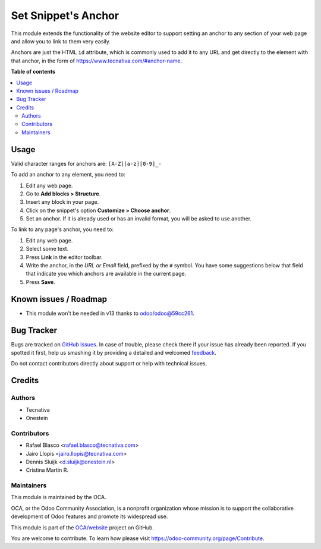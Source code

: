 ====================
Set Snippet's Anchor
====================

.. !!!!!!!!!!!!!!!!!!!!!!!!!!!!!!!!!!!!!!!!!!!!!!!!!!!!
   !! This file is generated by oca-gen-addon-readme !!
   !! changes will be overwritten.                   !!
   !!!!!!!!!!!!!!!!!!!!!!!!!!!!!!!!!!!!!!!!!!!!!!!!!!!!

.. |badge1| image:: https://img.shields.io/badge/maturity-Beta-yellow.png
    :target: https://odoo-community.org/page/development-status
    :alt: Beta
.. |badge2| image:: https://img.shields.io/badge/licence-LGPL--3-blue.png
    :target: http://www.gnu.org/licenses/lgpl-3.0-standalone.html
    :alt: License: LGPL-3
.. |badge3| image:: https://img.shields.io/badge/github-OCA%2Fwebsite-lightgray.png?logo=github
    :target: https://github.com/OCA/website/tree/12.0/website_snippet_anchor
    :alt: OCA/website
.. |badge4| image:: https://img.shields.io/badge/weblate-Translate%20me-F47D42.png
    :target: https://translation.odoo-community.org/projects/website-12-0/website-12-0-website_snippet_anchor
    :alt: Translate me on Weblate
.. |badge5| image:: https://img.shields.io/badge/runbot-Try%20me-875A7B.png
    :target: https://runbot.odoo-community.org/runbot/186/12.0
    :alt: Try me on Runbot

|badge1| |badge2| |badge3| |badge4| |badge5| 

This module extends the functionality of the website editor to support setting
an anchor to any section of your web page and allow you to link to them very
easily.

Anchors are just the HTML ``id`` attribute, which is commonly used to add it
to any URL and get directly to the element with that anchor, in the form of
https://www.tecnativa.com/#anchor-name.

**Table of contents**

.. contents::
   :local:

Usage
=====

Valid character ranges for anchors are: ``[A-Z][a-z][0-9]_-``

To add an anchor to any element, you need to:

#. Edit any web page.
#. Go to **Add blocks > Structure**.
#. Insert any block in your page.
#. Click on the snippet's option **Customize > Choose anchor**.
#. Set an anchor. If it is already used or has an invalid format, you will be asked to use another.

To link to any page's anchor, you need to:

#. Edit any web page.
#. Select some text.
#. Press **Link** in the editor toolbar.
#. Write the anchor, in the *URL or Email* field, prefixed by the ``#`` symbol.
   You have some suggestions below that field that indicate you which anchors
   are available in the current page.
#. Press **Save**.

Known issues / Roadmap
======================

* This module won't be needed in v13 thanks to `odoo/odoo@59cc261
  <https://github.com/odoo/odoo/commit/
  59cc261448b67c424051a623c5c8d76ddd20aa71>`_.

Bug Tracker
===========

Bugs are tracked on `GitHub Issues <https://github.com/OCA/website/issues>`_.
In case of trouble, please check there if your issue has already been reported.
If you spotted it first, help us smashing it by providing a detailed and welcomed
`feedback <https://github.com/OCA/website/issues/new?body=module:%20website_snippet_anchor%0Aversion:%2012.0%0A%0A**Steps%20to%20reproduce**%0A-%20...%0A%0A**Current%20behavior**%0A%0A**Expected%20behavior**>`_.

Do not contact contributors directly about support or help with technical issues.

Credits
=======

Authors
~~~~~~~

* Tecnativa
* Onestein

Contributors
~~~~~~~~~~~~

* Rafael Blasco <rafael.blasco@tecnativa.com>
* Jairo Llopis <jairo.llopis@tecnativa.com>
* Dennis Sluijk <d.sluijk@onestein.nl>
* Cristina Martin R.

Maintainers
~~~~~~~~~~~

This module is maintained by the OCA.

.. image:: https://odoo-community.org/logo.png
   :alt: Odoo Community Association
   :target: https://odoo-community.org

OCA, or the Odoo Community Association, is a nonprofit organization whose
mission is to support the collaborative development of Odoo features and
promote its widespread use.

This module is part of the `OCA/website <https://github.com/OCA/website/tree/12.0/website_snippet_anchor>`_ project on GitHub.

You are welcome to contribute. To learn how please visit https://odoo-community.org/page/Contribute.

